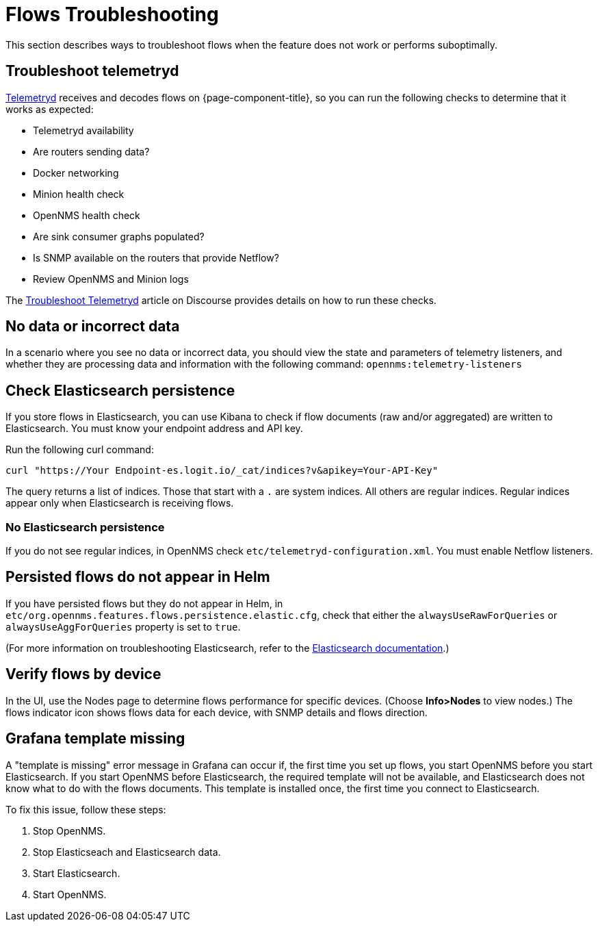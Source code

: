 [[flows-troubleshoot]]
= Flows Troubleshooting

This section describes ways to troubleshoot flows when the feature does not work or performs suboptimally.

== Troubleshoot telemetryd

<<telemetryd/introduction.adoc#ga-telemetryd, Telemetryd>> receives and decodes flows on {page-component-title}, so you can run the following checks to determine that it works as expected:

* Telemetryd availability
* Are routers sending data?
* Docker networking
* Minion health check
* OpenNMS health check
* Are sink consumer graphs populated?
* Is SNMP available on the routers that provide Netflow?
* Review OpenNMS and Minion logs

The https://opennms.discourse.group/t/troubleshoot-telemetryd/1739[Troubleshoot Telemetryd] article on Discourse provides details on how to run these checks.

== No data or incorrect data

In a scenario where you see no data or incorrect data, you should view the state and parameters of telemetry listeners, and whether they are processing data and information with the following command: `opennms:telemetry-listeners`

== Check Elasticsearch persistence

If you store flows in Elasticsearch, you can use Kibana to check if flow documents (raw and/or aggregated) are written to Elasticsearch.
You must know your endpoint address and API key.

Run the following curl command:

[source, curl]
----
curl "https://Your Endpoint-es.logit.io/_cat/indices?v&apikey=Your-API-Key"
----

The query returns a list of indices.
Those that start with a `.` are system indices.
All others are regular indices.
Regular indices appear only when Elasticsearch is receiving flows.

=== No Elasticsearch persistence

If you do not see regular indices, in OpenNMS check `etc/telemetryd-configuration.xml`.
You must enable Netflow listeners.

== Persisted flows do not appear in Helm

If you have persisted flows but they do not appear in Helm, in `etc/org.opennms.features.flows.persistence.elastic.cfg`, check that either the `alwaysUseRawForQueries` or `alwaysUseAggForQueries` property is set to `true`.

(For more information on troubleshooting Elasticsearch, refer to the https://www.elastic.co/guide/en/elasticsearch/reference/current/index.html[Elasticsearch documentation].)

== Verify flows by device
In the UI, use the Nodes page to determine flows performance for specific devices.
(Choose *Info>Nodes* to view nodes.)
The flows indicator icon shows flows data for each device, with SNMP details and flows direction.

== Grafana template missing

A "template is missing" error message in Grafana can occur if, the first time you set up flows, you start OpenNMS before you start Elasticsearch.
If you start OpenNMS before Elasticsearch, the required template will not be available, and Elasticsearch does not know what to do with the flows documents.
This template is installed once, the first time you connect to Elasticsearch.

To fix this issue, follow these steps:

. Stop OpenNMS.
. Stop Elasticseach and Elasticsearch data.
. Start Elasticsearch.
. Start OpenNMS.
